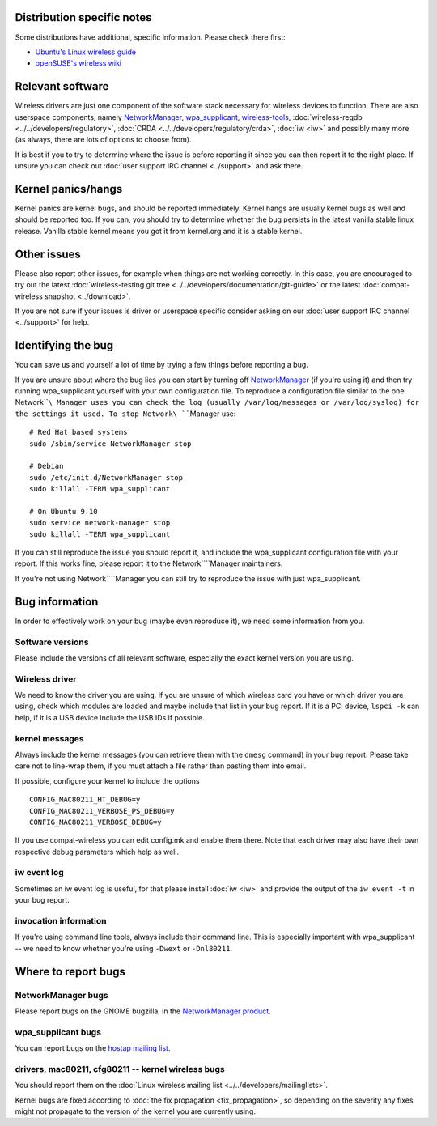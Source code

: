 Distribution specific notes
---------------------------

Some distributions have additional, specific information. Please check there first:

-  `Ubuntu's Linux wireless guide <https://wiki.ubuntu.com/KernelTeam/LinuxWireless>`__
-  `openSUSE's wireless wiki <http://en.opensuse.org/Tracking_down_wireless_problems>`__

Relevant software
-----------------

Wireless drivers are just one component of the software stack necessary for wireless devices to function. There are also userspace components, namely `NetworkManager <http://www.gnome.org/projects/NetworkManager/>`__, `wpa_supplicant <http://hostap.epitest.fi/wpa_supplicant/>`__, `wireless-tools <http://www.hpl.hp.com/personal/Jean_Tourrilhes/Linux/Tools.html>`__, :doc:`wireless-regdb <../../developers/regulatory>`, :doc:`CRDA <../../developers/regulatory/crda>`, :doc:`iw <iw>` and possibly many more (as always, there are lots of options to choose from).

It is best if you to try to determine where the issue is before reporting it since you can then report it to the right place. If unsure you can check out :doc:`user support IRC channel <../support>` and ask there.

Kernel panics/hangs
-------------------

Kernel panics are kernel bugs, and should be reported immediately. Kernel hangs are usually kernel bugs as well and should be reported too. If you can, you should try to determine whether the bug persists in the latest vanilla stable linux release. Vanilla stable kernel means you got it from kernel.org and it is a stable kernel.

Other issues
------------

Please also report other issues, for example when things are not working correctly. In this case, you are encouraged to try out the latest :doc:`wireless-testing git tree <../../developers/documentation/git-guide>` or the latest :doc:`compat-wireless snapshot <../download>`.

If you are not sure if your issues is driver or userspace specific consider asking on our :doc:`user support IRC channel <../support>` for help.

Identifying the bug
-------------------

You can save us and yourself a lot of time by trying a few things before reporting a bug.

If you are unsure about where the bug lies you can start by turning off `NetworkManager <http://www.gnome.org/projects/NetworkManager/>`__ (if you're using it) and then try running wpa_supplicant yourself with your own configuration file. To reproduce a configuration file similar to the one Network\ ````\ Manager uses you can check the log (usually /var/log/messages or /var/log/syslog) for the settings it used. To stop Network\ ````\ Manager use:

::

   # Red Hat based systems
   sudo /sbin/service NetworkManager stop

   # Debian
   sudo /etc/init.d/NetworkManager stop
   sudo killall -TERM wpa_supplicant

   # On Ubuntu 9.10
   sudo service network-manager stop
   sudo killall -TERM wpa_supplicant

If you can still reproduce the issue you should report it, and include the wpa_supplicant configuration file with your report. If this works fine, please report it to the Network\ ````\ Manager maintainers.

If you're not using Network\ ````\ Manager you can still try to reproduce the issue with just wpa_supplicant.

Bug information
---------------

In order to effectively work on your bug (maybe even reproduce it), we need some information from you.

Software versions
~~~~~~~~~~~~~~~~~

Please include the versions of all relevant software, especially the exact kernel version you are using.

Wireless driver
~~~~~~~~~~~~~~~

We need to know the driver you are using. If you are unsure of which wireless card you have or which driver you are using, check which modules are loaded and maybe include that list in your bug report. If it is a PCI device, ``lspci -k`` can help, if it is a USB device include the USB IDs if possible.

kernel messages
~~~~~~~~~~~~~~~

Always include the kernel messages (you can retrieve them with the ``dmesg`` command) in your bug report. Please take care not to line-wrap them, if you must attach a file rather than pasting them into email.

If possible, configure your kernel to include the options

::

   CONFIG_MAC80211_HT_DEBUG=y
   CONFIG_MAC80211_VERBOSE_PS_DEBUG=y
   CONFIG_MAC80211_VERBOSE_DEBUG=y

If you use compat-wireless you can edit config.mk and enable them there. Note that each driver may also have their own respective debug parameters which help as well.

iw event log
~~~~~~~~~~~~

Sometimes an iw event log is useful, for that please install :doc:`iw <iw>` and provide the output of the ``iw event -t`` in your bug report.

invocation information
~~~~~~~~~~~~~~~~~~~~~~

If you're using command line tools, always include their command line. This is especially important with wpa_supplicant -- we need to know whether you're using ``-Dwext`` or ``-Dnl80211``.

Where to report bugs
--------------------

NetworkManager bugs
~~~~~~~~~~~~~~~~~~~

Please report bugs on the GNOME bugzilla, in the `NetworkManager product <http://bugzilla.gnome.org/browse.cgi?product=NetworkManager>`__.

wpa_supplicant bugs
~~~~~~~~~~~~~~~~~~~

You can report bugs on the `hostap mailing list <http://lists.shmoo.com/mailman/listinfo/hostap>`__.

drivers, mac80211, cfg80211 -- kernel wireless bugs
~~~~~~~~~~~~~~~~~~~~~~~~~~~~~~~~~~~~~~~~~~~~~~~~~~~

You should report them on the :doc:`Linux wireless mailing list <../../developers/mailinglists>`.

Kernel bugs are fixed according to :doc:`the fix propagation <fix_propagation>`, so depending on the severity any fixes might not propagate to the version of the kernel you are currently using.
